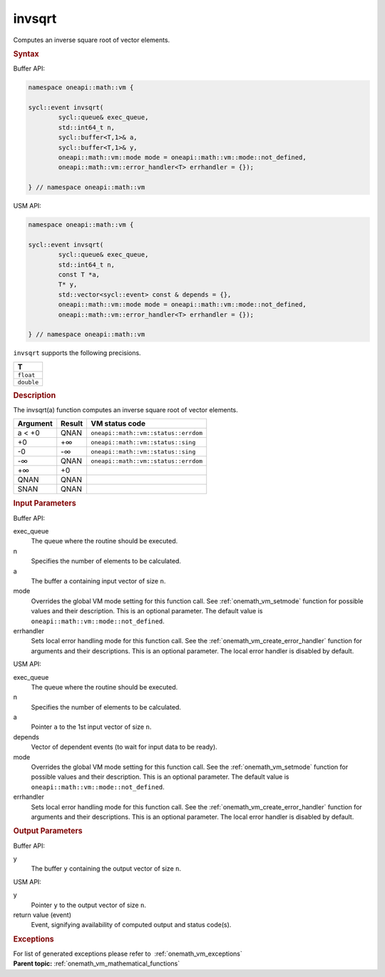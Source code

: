 .. SPDX-FileCopyrightText: 2019-2020 Intel Corporation
..
.. SPDX-License-Identifier: CC-BY-4.0

.. _onemath_vm_invsqrt:

invsqrt
=======


.. container::


   Computes an inverse square root of vector elements.


   .. container:: section


      .. rubric:: Syntax
         :class: sectiontitle


      Buffer API:


      .. code-block:: cpp


            namespace oneapi::math::vm {

            sycl::event invsqrt(
                    sycl::queue& exec_queue,
                    std::int64_t n,
                    sycl::buffer<T,1>& a,
                    sycl::buffer<T,1>& y,
                    oneapi::math::vm::mode mode = oneapi::math::vm::mode::not_defined,
                    oneapi::math::vm::error_handler<T> errhandler = {});

            } // namespace oneapi::math::vm



      USM API:


      .. code-block:: cpp


            namespace oneapi::math::vm {

            sycl::event invsqrt(
                    sycl::queue& exec_queue,
                    std::int64_t n,
                    const T *a,
                    T* y,
                    std::vector<sycl::event> const & depends = {},
                    oneapi::math::vm::mode mode = oneapi::math::vm::mode::not_defined,
                    oneapi::math::vm::error_handler<T> errhandler = {});

            } // namespace oneapi::math::vm



      ``invsqrt`` supports the following precisions.


      .. list-table::
         :header-rows: 1

         * - T
         * - ``float``
         * - ``double``




.. container:: section


   .. rubric:: Description
      :class: sectiontitle


   The invsqrt(a) function computes an inverse square root of vector
   elements.


   .. container:: tablenoborder


      .. list-table::
         :header-rows: 1

         * - Argument
           - Result
           - VM status code
         * - a < +0
           - QNAN
           - ``oneapi::math::vm::status::errdom``
         * - +0
           - +∞
           - ``oneapi::math::vm::status::sing``
         * - -0
           - -∞
           - ``oneapi::math::vm::status::sing``
         * - -∞
           - QNAN
           - ``oneapi::math::vm::status::errdom``
         * - +∞
           - +0
           -  
         * - QNAN
           - QNAN
           -  
         * - SNAN
           - QNAN
           -  




.. container:: section


   .. rubric:: Input Parameters
      :class: sectiontitle


   Buffer API:


   exec_queue
      The queue where the routine should be executed.


   n
      Specifies the number of elements to be calculated.


   a
      The buffer ``a`` containing input vector of size ``n``.


   mode
      Overrides the global VM mode setting for this function call. See
      :ref:`onemath_vm_setmode`
      function for possible values and their description. This is an
      optional parameter. The default value is ``oneapi::math::vm::mode::not_defined``.


   errhandler
      Sets local error handling mode for this function call. See the
      :ref:`onemath_vm_create_error_handler`
      function for arguments and their descriptions. This is an optional
      parameter. The local error handler is disabled by default.


   USM API:


   exec_queue
      The queue where the routine should be executed.


   n
      Specifies the number of elements to be calculated.


   a
      Pointer ``a`` to the 1st input vector of size ``n``.


   depends
      Vector of dependent events (to wait for input data to be ready).


   mode
      Overrides the global VM mode setting for this function call. See
      the :ref:`onemath_vm_setmode`
      function for possible values and their description. This is an
      optional parameter. The default value is ``oneapi::math::vm::mode::not_defined``.


   errhandler
      Sets local error handling mode for this function call. See the
      :ref:`onemath_vm_create_error_handler`
      function for arguments and their descriptions. This is an optional
      parameter. The local error handler is disabled by default.


.. container:: section


   .. rubric:: Output Parameters
      :class: sectiontitle


   Buffer API:


   y
      The buffer ``y`` containing the output vector of size ``n``.


   USM API:


   y
      Pointer ``y`` to the output vector of size ``n``.


   return value (event)
      Event, signifying availability of computed output and status code(s).

.. container:: section


    .. rubric:: Exceptions
        :class: sectiontitle

    For list of generated exceptions please refer to  :ref:`onemath_vm_exceptions`


.. container:: familylinks


   .. container:: parentlink

      **Parent topic:** :ref:`onemath_vm_mathematical_functions`


